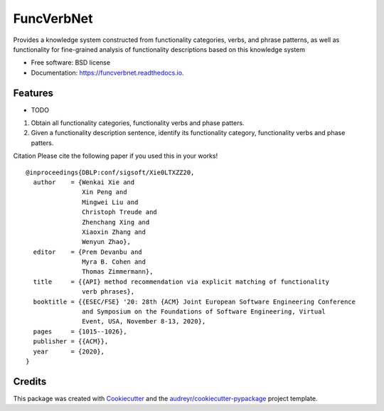 ===========
FuncVerbNet
===========


.. image:: https://img.shields.io/pypi/v/funcverbnet.svg
        :target: https://pypi.python.org/pypi/funcverbnet

.. image:: https://img.shields.io/travis/FudanSELab/funcverbnet.svg
        :target: https://travis-ci.com/FudanSELab/funcverbnet

.. image:: https://readthedocs.org/projects/funcverbnet/badge/?version=latest
        :target: https://funcverbnet.readthedocs.io/en/latest/?badge=latest
        :alt: Documentation Status




Provides a knowledge system constructed from functionality categories, verbs, and phrase patterns, as well as functionality for fine-grained analysis of functionality descriptions based on this knowledge system


* Free software: BSD license
* Documentation: https://funcverbnet.readthedocs.io.


Features
--------

* TODO

1. Obtain all functionality categories, functionality verbs and phase patters.
2. Given a functionality description sentence, identify its functionality category, functionality verbs and phase patters.

Citation
Please cite the following paper if you used this in your works!

::

    @inproceedings{DBLP:conf/sigsoft/Xie0LTXZZ20,
      author    = {Wenkai Xie and
                   Xin Peng and
                   Mingwei Liu and
                   Christoph Treude and
                   Zhenchang Xing and
                   Xiaoxin Zhang and
                   Wenyun Zhao},
      editor    = {Prem Devanbu and
                   Myra B. Cohen and
                   Thomas Zimmermann},
      title     = {{API} method recommendation via explicit matching of functionality
                   verb phrases},
      booktitle = {{ESEC/FSE} '20: 28th {ACM} Joint European Software Engineering Conference
                   and Symposium on the Foundations of Software Engineering, Virtual
                   Event, USA, November 8-13, 2020},
      pages     = {1015--1026},
      publisher = {{ACM}},
      year      = {2020},
    }


Credits
-------

This package was created with Cookiecutter_ and the `audreyr/cookiecutter-pypackage`_ project template.

.. _Cookiecutter: https://github.com/audreyr/cookiecutter
.. _`audreyr/cookiecutter-pypackage`: https://github.com/audreyr/cookiecutter-pypackage
